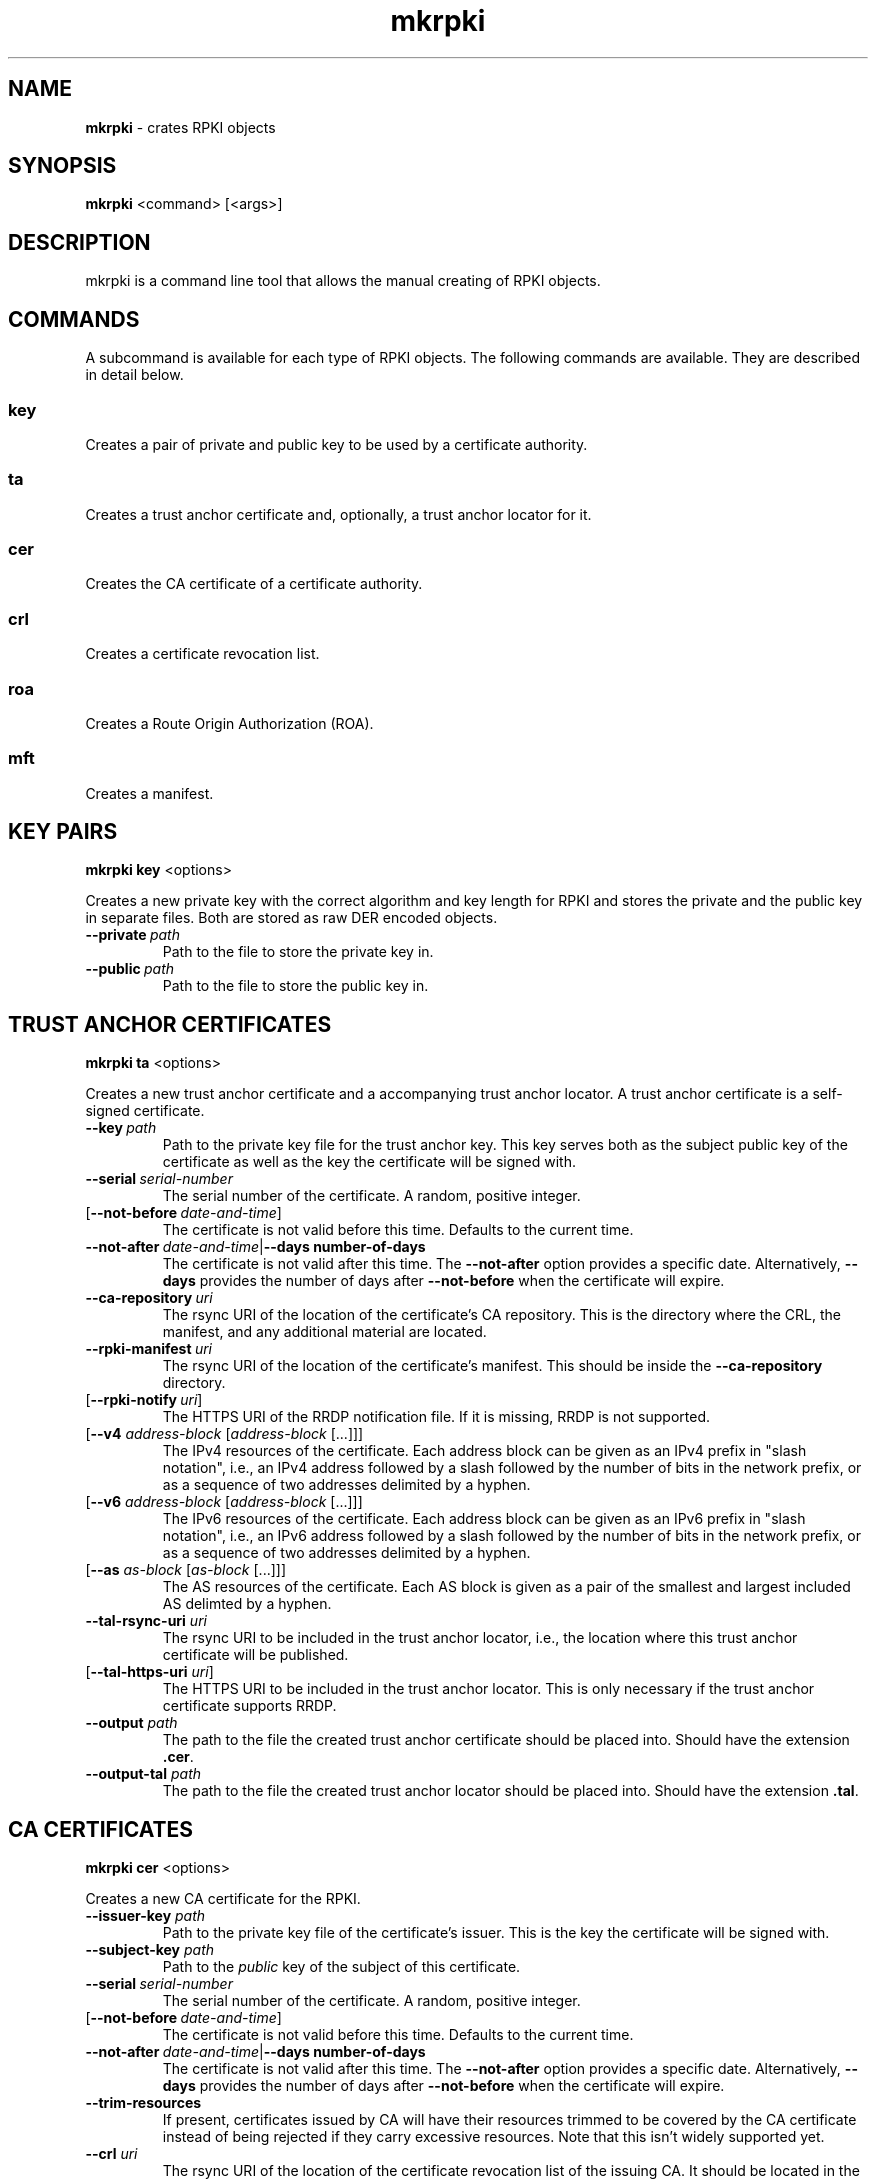 .TH "mkrpki" "1" "June 17, 2019" "NLnet Labs" "mkrpki 0.5.0
.\"
.\" mkrpki.1 -- Make RPKI objects
.\"
.\" Copyright (c) 2019, NLnet Labs.
.\"
.\"
.SH "NAME"
.B mkrpki
\- crates RPKI objects
.SH "SYNOPSIS"
.B mkrpki
<command>
[<args>]

.SH "DESCRIPTION"
mkrpki is a command line tool that allows the manual creating of RPKI objects.

.SH COMMANDS

A subcommand is available for each type of RPKI objects. The following
commands are available. They are described in detail below.

.SS key
Creates a pair of private and public key to be used by a certificate
authority.

.SS ta
Creates a trust anchor certificate and, optionally, a trust anchor locator
for it.

.SS cer
Creates the CA certificate of a certificate authority.

.SS crl
Creates a certificate revocation list.

.SS roa
Creates a Route Origin Authorization (ROA).

.SS mft
Creates a manifest.


.SH KEY PAIRS
.B mkrpki
.B key
<options>

.P
Creates a new private key with the correct algorithm and key length for RPKI
and stores the private and the public key in separate files. Both are stored
as raw DER encoded objects.
.TP
.BI \-\-private\fR\  path
Path to the file to store the private key in.
.TP
.BI \-\-public\fR\   path
Path to the file to store the public key in.


.SH TRUST ANCHOR CERTIFICATES
.B mkrpki
.B ta
<options>

.P
Creates a new trust anchor certificate and a accompanying trust anchor
locator. A trust anchor certificate is a self-signed certificate.

.TP
.BI \-\-key\fR\  path
Path to the private key file for the trust anchor key. This key serves both
as the subject public key of the certificate as well as the key the
certificate will be signed with.

.TP
.BI \-\-serial\fR\  serial-number
The serial number of the certificate. A random, positive integer.

.TP
[\fB\-\-not\-before\fR\ \fIdate-and-time\fR]
The certificate is not valid before this time. Defaults to the current time.

.TP
\fB\-\-not\-after\fR\ \fIdate-and-time\fR|\fB\-\-days number-of-days
The certificate is not valid after this time. The
.B --not-after
option provides a specific date. Alternatively,
.B --days
provides the number of days after
.B --not-before
when the certificate will expire.

.TP
.BR --ca-repository \ \fIuri
The rsync URI of the location of the certificate’s CA repository. This is the
directory where the CRL, the manifest, and any additional material are
located.

.TP
.BR --rpki-manifest \ \fIuri
The rsync URI of the location of the certificate’s manifest. This should be
inside the
.B --ca-repository
directory.

.TP
[\fB\-\-rpki\-notify\fR\ \fIuri\fR]
The HTTPS URI of the RRDP notification file. If it is missing, RRDP is not
supported.

.TP
[\fB--v4\fR \fIaddress-block\fR\ [\fIaddress-block\fR\ [...]]]
The IPv4 resources of the certificate. Each address block can be given as an
IPv4 prefix in "slash notation", i.e., an IPv4 address followed by a slash
followed by the number of bits in the network prefix, or as a sequence of two
addresses delimited by a hyphen.

.TP
[\fB--v6\fR \fIaddress-block\fR\ [\fIaddress-block\fR\ [...]]]
The IPv6 resources of the certificate. Each address block can be given as an
IPv6 prefix in "slash notation", i.e., an IPv6 address followed by a slash
followed by the number of bits in the network prefix, or as a sequence of two
addresses delimited by a hyphen.

.TP
[\fB--as\fR \fIas-block\fR\ [\fIas-block\fR\ [...]]]
The AS resources of the certificate. Each AS block is given as a pair of the
smallest and largest included AS delimted by a hyphen.

.TP
\fB--tal-rsync-uri\fR \fIuri
The rsync URI to be included in the trust anchor locator, i.e., the location
where this trust anchor certificate will be published.

.TP
[\fB--tal-https-uri\fR \fIuri\fR]
The HTTPS URI to be included in the trust anchor locator. This is only
necessary if the trust anchor certificate supports RRDP.

.TP
\fB--output\fR \fIpath
The path to the file the created trust anchor certificate should be placed
into. Should have the extension
.BR .cer .

.TP
\fB--output-tal\fR \fIpath
The path to the file the created trust anchor locator should be placed into.
Should have the extension
.BR .tal .


.SH CA CERTIFICATES
.B mkrpki
.B cer 
<options>

Creates a new CA certificate for the RPKI.

.TP
\fB--issuer-key\fR \fIpath
Path to the private key file of the certificate’s issuer. This is the key
the certificate will be signed with.

.TP
\fB--subject-key\fR \fIpath
Path to the
.I public
key of the subject of this certificate.

.TP
.BI \-\-serial\fR\  serial-number
The serial number of the certificate. A random, positive integer.

.TP
[\fB\-\-not\-before\fR\ \fIdate-and-time\fR]
The certificate is not valid before this time. Defaults to the current time.

.TP
\fB\-\-not\-after\fR\ \fIdate-and-time\fR|\fB\-\-days number-of-days
The certificate is not valid after this time. The
.B --not-after
option provides a specific date. Alternatively,
.B --days
provides the number of days after
.B --not-before
when the certificate will expire.

.TP
\fB--trim-resources
If present, certificates issued by CA will have their resources trimmed to
be covered by the CA certificate instead of being rejected if they carry
excessive resources. Note that this isn't widely supported yet.

.TP
\fB--crl\fR \fIuri
The rsync URI of the location of the certificate revocation list of the
issuing CA. It should be located in the CA repository of the issuing CA.

.TP
\fB--ca-issuer\fR \fIuri
The rsync URI of the location of the certificate of the issuing CA.

.TP
.BR --ca-repository \ \fIuri
The rsync URI of the location of this new certificate’s CA repository. This
is the directory where the CRL, the manifest, and any additional material
created by this new CA are located.

.TP
.BR --rpki-manifest \ \fIuri
The rsync URI of the location of this new certificate’s manifest. This should
be inside the
.B --ca-repository
directory.

.TP
[\fB\-\-rpki\-notify\fR\ \fIuri\fR]
The HTTPS URI of the RRDP notification file. If it is missing, RRDP is not
supported.

.TP
[\fB--inherit-v4\fR|\fB--v4\fR \fIaddress-block\fR\ [\fIaddress-block\fR\ [...]]]
The IPv4 resources of the certificate.
.IP
If
.B --inherit-v4
is given, the IPv4 resources will be inherited from the issuer certificate.
Otherwise, a number of IPv4 address blocks can be provided via
.BR --v4 .
Each address block is given as an
IPv4 prefix in "slash notation", i.e., an IPv4 address followed by a slash
followed by the number of bits in the network prefix, or as a sequence of two
addresses delimited by a hyphen.

.TP
[\fB--inherit-v6\fR|\fB--v6\fR \fIaddress-block\fR\ [\fIaddress-block\fR\ [...]]]
The IPv6 resources of the certificate.
.IP
If
.B --inherit-v6
is given, the IPv6 resources will be inherited from the issuer certificate.
Otherwise, a number of IPv6 address blocks can be provided via
.BR --v6 .
Each address block is given as an
IPv6 prefix in "slash notation", i.e., an IPv6 address followed by a slash
followed by the number of bits in the network prefix, or as a sequence of two
addresses delimited by a hyphen.

.TP
[\fB--inherit-as\fR|\fB--as\fR \fIas-block\fR\ [\fIas-block\fR\ [...]]]
The AS resources of the certificate.
.IP
If
.B --inherit-as
is given, the AS resources will be inherited from the issuer certificate.
Otherwise, a number of AS blocks can be provided via
.BR --as .
Each AS block is given as a pair of the
smallest and largest included AS delimted by a hyphen.

.TP
\fB--output\fR \fIpath
The path to the file the created trust anchor certificate should be placed
into. This file should have the extension
.BR .cer .


.SH CRLS
.B mkrpki
.B crl
<options>

.P
Creates a new certificate revocation list for a CA.

.TP
\fB--issuer-key\fR \fIpath
Path to the private key of the CA that issues this CRL. The key will be used
to sign the CRL.

.TP
[\fB--this-update\fR \fIdate-time\fR]
The date and time this update to the CA's CRL was issued at. If missing,
defaults to the current time.

.TP
\fB--next-update\fR \fIdate-time\fR|\fB--next-days\fR \fIdays
The date and time the next update to the CRL should be expected. Can either be
given as a date and time via the
.B --next-update
option or as the number of days after this update through
.BR --next-days .

.TP
\fB--crl\fR \fInumber
The sequence number of this CRL. Sequence numbers are positive integers that
are monotonically increasing with the CRL being updated over time.

.TP
\fB--cert\fR \fIserial\fR[\fI@date-time\fR] [\fIserial\fR[\fI@date-time\fR] [...]]
The list of certificates that have been revoked. Each certificate is
identified by its serial number. Optionally, the time and date of its
revocation can be given.

.TP
\fB--output\fR \fIpath
The path to the file the CRL is to be placed into. The file name should have
an extension of
.BR .crl .
The CRL should be located in the CA repository of its issuing certificate.


.SH ROUTE ORIGIN AUTHORIZATIONS
.B mkrpki
.B roa
<options>

.P
Creates a new Route Origin Authorization (ROA). Creates a one-time use key pair
with which it signs the ROA and creates an EE certificate for this key pair.
Both of which will be included in a signed object that is being written to
a file.

.TP
\fB--issuer-key\fR \fIpath
Path to the private key of the CA that issues this CRL. The key will be used
to sign the CRL.

\fB--serial\fR \fIserial-number
The serial number of the EE certificate with which the ROA will be signed.

.TP
[\fB\-\-not\-before\fR\ \fIdate-and-time\fR]
The EE certificate and therefore the ROA are not valid before this time.
Defaults to the current time.

.TP
\fB\-\-not\-after\fR\ \fIdate-and-time\fR|\fB\-\-days number-of-days
The EE certificate and ROA are not valid after this time. The
.B --not-after
option provides a specific date. Alternatively,
.B --days
provides the number of days after
.B --not-before
when the certificate will expire.

.TP
\fB--crl\fR \fIuri
The rsync URI of the location of the certificate revocation list of the
issuing CA. It should be located in the CA repository of the issuing CA.

.TP
\fB--ca-issuer\fR \fIuri
The rsync URI of the location of the certificate of the issuing CA.

.TP
\fB--signed-object\fR \fIuri
The rsync URI of the location of the produced ROA.

.TP
\fB--prefixes\fR \fIprefix\fR [\fiprefix\fR [...]]
The prefixes for which routes are authorized. Prefixes are to be given in
"slash notation," i.e., an IP address followed by the number of bits in the
network prefix delimited by a slash.

.TP
\fB--asn\fR \fIasn
The AS number of the autonomous system that is being authorized to origin
the
.BR --prefixes .

.TP
\fB--output\fR \fIpath
The path to the file the ROA should be written to. The path should have an
extension of
.BR .roa .


.SH MANIFESTS
.B mkrpki
.B mft
<options>

.P
Creates an RPKI manifest. The manifest will be signed using a one-time use
key pair and will contain an EE certificate for that pair.

.TP
\fB--issuer-key\fR \fIpath
Path to the private key of the CA that issues this CRL. The key will be used
to sign the CRL.

\fB--serial\fR \fIserial-number
The serial number of the EE certificate with which the ROA will be signed.

.TP
[\fB\-\-not\-before\fR\ \fIdate-and-time\fR]
The EE certificate and therefore the ROA are not valid before this time.
Defaults to the current time.

.TP
\fB\-\-not\-after\fR\ \fIdate-and-time\fR|\fB\-\-days number-of-days
The EE certificate and ROA are not valid after this time. The
.B --not-after
option provides a specific date. Alternatively,
.B --days
provides the number of days after
.B --not-before
when the certificate will expire.

.TP
\fB--crl\fR \fIuri
The rsync URI of the location of the certificate revocation list of the
issuing CA. It should be located in the CA repository of the issuing CA.

.TP
\fB--ca-issuer\fR \fIuri
The rsync URI of the location of the certificate of the issuing CA.

.TP
\fB--signed-object\fR \fIuri
The rsync URI of the location of the produced ROA.

.TP
\fB--number\fR \fInumber
The sequence number of the manifest. Sequence numbers are positive integers
that are increased with each update of the manifest.

.TP
[\fB--this-update\fR \fIdate-time\fR]
The date and time this update to the manifest was issued at. If missing,
defaults to the current time.

.TP
\fB--next-update\fR \fIdate-time\fR|\fB--next-days\fR \fIdays
The date and time the next update to the manifest should be expected. Can
either be given as a date and time via the
.B --next-update
option or as the number of days after this update through
.BR --next-days .

.TP
\fB--files\fR \fIpath\fR [\fIpath\fR [...]]
The paths to the files to be included in the manifest. Only the file name
portion of the path will be used as the file name. I.e., you can include
full paths including intermediary directories but only the names will be
used. The files must exist as their digest needs to be calculated.

.TP
\fB--output\fR \fIpath
The path to the file the manifest should be written to. The path should have
an extension of
.BR .mft .

